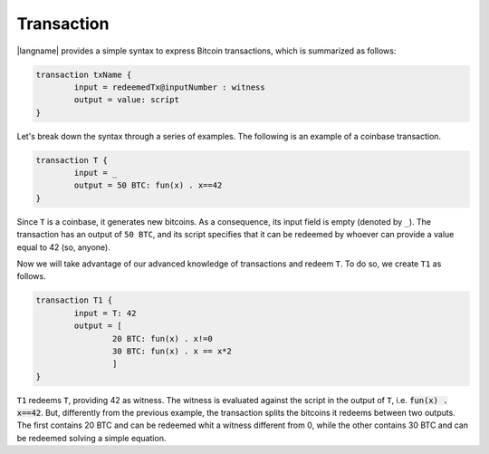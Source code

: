 ===========
Transaction
===========

.. highlight:: btm

|langname| provides a simple syntax to express Bitcoin transactions,
which is summarized as follows:

.. code-block:: btm

	transaction txName {
		input = redeemedTx@inputNumber : witness
		output = value: script
	}

Let's break down the syntax through a series of examples. 
The following is an example of a coinbase transaction.

.. code-block:: btm

	transaction T {
		input = _
		output = 50 BTC: fun(x) . x==42
	}

Since ``T`` is a coinbase, it generates new bitcoins. As a consequence, its input field is empty (denoted by ``_``).
The transaction has an output of ``50 BTC``, and its script specifies that it can be redeemed by
whoever can provide a value equal to 42 (so, anyone).

Now we will take advantage of our advanced knowledge of transactions and redeem ``T``.
To do so, we create ``T1`` as follows.

.. code-block:: btm

	transaction T1 {
		input = T: 42
		output = [
			20 BTC: fun(x) . x!=0
			30 BTC: fun(x) . x == x*2
			]
	}

``T1`` redeems ``T``, providing 42 as witness. The witness is evaluated against the script in the output of ``T``,
i.e. :code:`fun(x) . x==42`. But, differently from the previous example, the transaction splits the bitcoins
it redeems between two outputs. The first contains 20 BTC and can be redeemed whit a witness different from 0,
while the other contains 30 BTC and can be redeemed solving a simple equation.
